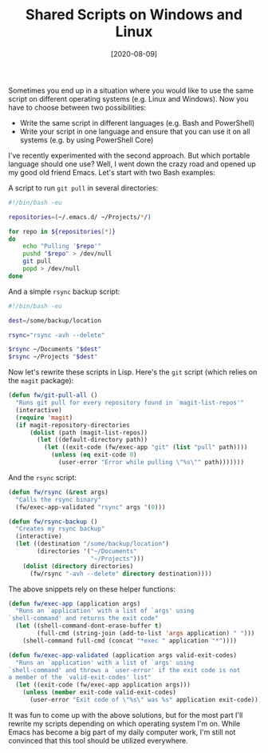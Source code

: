 #+TITLE: Shared Scripts on Windows and Linux
#+DATE: [2020-08-09]

Sometimes you end up in a situation where you would like to use the same script
on different operating systems (e.g. Linux and Windows). Now you have to choose
between two possibilities:

- Write the same script in different languages (e.g. Bash and PowerShell)
- Write your script in one language and ensure that you can use it on all
  systems (e.g. by using PowerShell Core)

I've recently experimented with the second approach. But which portable language
should one use? Well, I went down the crazy road and opened up my good old
friend Emacs. Let's start with two Bash examples:

A script to run ~git pull~ in several directories:

#+begin_src sh
#!/bin/bash -eu

repositories=(~/.emacs.d/ ~/Projects/*/)

for repo in ${repositories[*]}
do
    echo "Pulling '$repo'"
    pushd "$repo" > /dev/null
    git pull
    popd > /dev/null
done
#+end_src

And a simple ~rsync~ backup script:

#+begin_src sh
#!/bin/bash -eu

dest=/some/backup/location

rsync="rsync -avh --delete"

$rsync ~/Documents "$dest"
$rsync ~/Projects "$dest"
#+end_src

Now let's rewrite these scripts in Lisp. Here's the ~git~ script (which relies
on the ~magit~ package):

#+begin_src emacs-lisp
(defun fw/git-pull-all ()
  "Runs git pull for every repository found in `magit-list-repos'"
  (interactive)
  (require 'magit)
  (if magit-repository-directories
      (dolist (path (magit-list-repos))
        (let ((default-directory path))
          (let ((exit-code (fw/exec-app "git" (list "pull" path))))
            (unless (eq exit-code 0)
              (user-error "Error while pulling \"%s\"" path)))))))
#+end_src

And the ~rsync~ script:

#+begin_src emacs-lisp
(defun fw/rsync (&rest args)
  "Calls the rsync binary"
  (fw/exec-app-validated "rsync" args '(0)))

(defun fw/rsync-backup ()
  "Creates my rsync backup"
  (interactive)
  (let ((destination "/some/backup/location")
        (directories '("~/Documents"
                       "~/Projects")))
    (dolist (directory directories)
      (fw/rsync "-avh --delete" directory destination))))
#+end_src

The above snippets rely on these helper functions:

#+begin_src emacs-lisp
(defun fw/exec-app (application args)
  "Runs an `application' with a list of `args' using
`shell-command' and returns the exit code"
  (let ((shell-command-dont-erase-buffer t)
        (full-cmd (string-join (add-to-list 'args application) " ")))
    (shell-command full-cmd (concat "*exec " application "*"))))

(defun fw/exec-app-validated (application args valid-exit-codes)
  "Runs an `application' with a list of `args' using
`shell-command' and throws a `user-error' if the exit code is not
a member of the `valid-exit-codes' list"
  (let ((exit-code (fw/exec-app application args)))
    (unless (member exit-code valid-exit-codes)
      (user-error "Exit code of \"%s\" was %s" application exit-code))))
#+end_src

It was fun to come up with the above solutions, but for the most part I'll
rewrite my scripts depending on which operating system I'm on. While Emacs has
become a big part of my daily computer work, I'm still not convinced that this
tool should be utilized everywhere.
